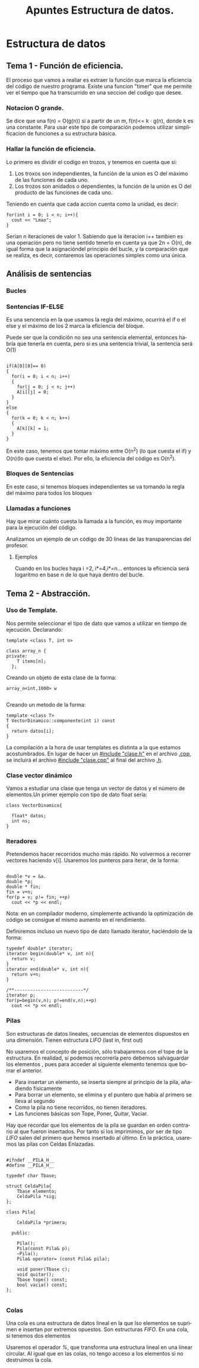 #+TITLE: Apuntes Estructura de datos.
#+AUTHOR:
#+LANGUAGE: es
#+OPTIONS: toc:nil
#+latex_header: \usepackage[spanish]{babel}
#+latex_header: \usepackage[T1]{fontenc}
#+latex_header: \usepackage{amsmath}
#+latex_header: \usepackage[left=2.5cm,top=2cm,right=2.5cm,bottom=2.5cm]{geometry}
#+latex_header: \usemintedstyle{manni}
#+latex_header: \setminted{linenos=true}

#+BEGIN_SRC emacs-lisp :exports results :results silent
  (require 'ox-latex)
  (add-to-list 'org-latex-packages-alist '("" "minted"))
  (setq org-latex-listings 'minted)
  (setq org-latex-pdf-process
        '("pdflatex --shell-escape %f"))
#+END_SRC
* Estructura de datos
** Tema 1 - Función de eficiencia.
El proceso que vamos a realiar es extraer la función que marca la eficiencia del código de nuestro programa.
Existe una funcion "timer" que me permite ver el tiempo que ha transcurrido en una seccion del codigo que desee.
*** Notacion O grande.
Se dice que una f(n) = O(g(n)) si a partir de un m,  f(n)<= k · g(n), donde k es una constante.
Para usar este tipo de comparación podemos utilizar simplificacion de funciones a su estructura básica.
*** Hallar la función de eficiencia.

Lo primero es dividir el codigo en trozos, y tenemos en cuenta que si:
1. Los troxos son independientes, la función de la union es O del máximo de las funciones de cada uno.
2. Los trozos son anidados o dependientes, la función de la unión es O del producto de las funciones de cada uno.

Teniendo en cuenta que cada accion cuenta como la unidad, es decir:

#+BEGIN_SRC c++
for(int i = 0; i < n; i++){
  cout << "Lmao";
}
#+END_SRC
Serian n iteraciones de valor 1. Sabiendo que la iteracion i++ tambien es una operación pero no tiene sentido tenerlo en cuenta ya que 2n = O(n), de igual forma que la asignacióndel principio del bucle, y la comparación que se realiza, es decir, contaremos las operaciones simples como una única.

** Análisis de sentencias

*** Bucles


*** Sentencias IF-ELSE

Es una sencencia en la que usamos la regla del máximo, ocurrirá el if o el else y el máximo de los 2 marca la eficiencia del bloque.

Puede ser que la condición no sea una sentencia elemental, entonces habría que tenerla en cuenta, pero si es una sentencia trivial, la sentencia será O(1)


#+BEGIN_SRC c++

if(A[0][0]== 0)
{
  for(i = 0; i < n; i++)
  {
    for(j = 0; j < n; j++)
    A[i][j] = 0;
  }
}
else
{
  for(k = 0; k < n; k++)
  {
    A[k][k] = 1;
  }
}
#+END_SRC


En este caso, tenemos que tomar máximo entre O(n^2) (lo que cuesta el if) y O(n)(lo que cuesta el else). Por ello, la eficiencia del código es O(n^2).

*** Bloques de Sentencias
En este caso, si tenemos bloques independientes se va tomando la regla del máximo para todos los bloques

*** Llamadas a funciones

Hay que mirar cuánto cuesta la llamada a la función, es muy importante para la ejecución del código.

Analizamos un ejemplo de un código de 30 líneas de las transparencias del profesor.


**** Ejemplos

 Cuando en los bucles haya i  =2, i*=4,i*=n... entonces la eficiencia será logaritmo en base n de lo que haya dentro del bucle.

** Tema 2 - Abstracción.
*** Uso de Template.

Nos permite seleccionar el tipo de dato que vamos a utilizar en tiempo de ejecución.
Declarando:

#+BEGIN_SRC c++
template <class T, int n>

class array_n {
private:
    T items[n];
  };
#+END_SRC

Creando un objeto de esta clase de la forma:

#+BEGIN_SRC c++
array_n<int,1000> w

#+END_SRC
Creando un metodo de la forma:

#+BEGIN_SRC c++
template <class T>
T VectorDinamico::componente(int i) const
{
  return datos[i];
}
#+END_SRC

La compilación a la hora de usar templates es distinta a la que estamos acostumbrados. En lugar de hacer un _#include "clase.h"_ en el archivo _.cpp_, se incluirá el archivo _#include "clase.cpp"_ al final del archivo _.h_.

*** Clase vector dinámico

Vamos a estudiar una clase que tenga un vector de datos y el número de elementos.Un primer ejemplo con tipo de dato float sería:

#+BEGIN_SRC c++
class VectorDinamico{

  float* datos;
  int ns;
}
#+END_SRC


***  Iteradores

Pretendemos hacer recorridos mucho más rápido. No volvermos a recorrer vectores haciendo v[i]. Usaremos los punteros para iterar, de la forma:


#+BEGIN_SRC c++

double *v = &a.
double *p;
double * fin;
fin = v+n;
for(p = v; p!= fin; ++p)
  cout << *p << endl;
#+END_SRC

 Nota: en un compilador moderno, simplemente activando la optimización de código se consigue el mismo aumento en el rendimiento.

Definiremos incluso un nuevo tipo de dato llamado iterator, haciéndolo de la forma:

#+BEGIN_SRC c++
typedef double* iterator;
iterator begin(double* v, int n){
  return v;
}
iterator end(double* v, int n){
  return v+n;
}

/**--------------------------*/
iterator p;
for(p=begin(v,n); p!=end(v,n);++p)
  cout << *p << endl;
#+END_SRC

*** Pilas
Son estructuras de datos lineales, secuencias de elementos dispuestos en una dimensión. Tienen estructura /LIFO/ (last in, first out)

No usaremos el concepto de posición, sólo trabajaremos con el tope de la estructura. En realidad, sí podemos recorrerla pero debemos salvaguardar los elementos
, pues para acceder al siguiente elemento tenemos que borrar el anterior.

- Para insertar un elemento, se inserta siempre al principio de la pila, añadiendo físicamente
- Para borrar un elemento, se elimina y el puntero que había al primero se lleva al segundo
- Como la pila no tiene recorridos, no tienen iteradores.
- Las funciones básicas son Tope, Poner, Quitar, Vaciar.

Hay que recordar que los elementos de la pila se guardan en orden contrario al que fueron insertados. Por tanto si los imprimimos, por ser de tipo /LIFO/ salen del 
primero que hemos insertado al último.
En la práctica, usaremos las pilas con Celdas Enlazadas.


#+BEGIN_SRC c++

#ifndef __PILA_H__
#define __PILA_H__

typedef char Tbase;

struct CeldaPila{
    Tbase elemento;
    CeldaPila *sig;
};

class Pila{

    CeldaPila *primera;

  public:

    Pila();
    Pila(const Pila& p);
    ~Pila();
    Pila& operator= (const Pila& pila);

    void poner(Tbase c);
    void quitar();
    Tbase tope() const;
    bool vacia() const;
};

#+END_SRC

*** Colas

Una cola es una estructura de datos lineal en la que lso elementos se suprimen e insertan por extremos opuestos. Son estructuras /FIFO/. 
En una cola, si tenemos dos elementos

Usaremos el operador /%/, que transforma una estructura lineal en una linear circular.
Al igual que en las colas, no tengo acceso a los elementos si no destruimos la cola.
